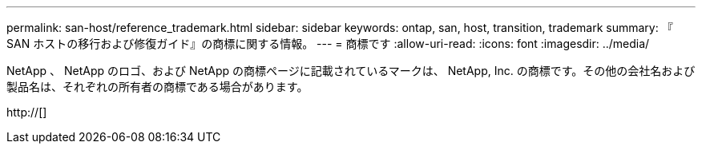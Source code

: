 ---
permalink: san-host/reference_trademark.html 
sidebar: sidebar 
keywords: ontap, san, host, transition, trademark 
summary: 『 SAN ホストの移行および修復ガイド』の商標に関する情報。 
---
= 商標です
:allow-uri-read: 
:icons: font
:imagesdir: ../media/


NetApp 、 NetApp のロゴ、および NetApp の商標ページに記載されているマークは、 NetApp, Inc. の商標です。その他の会社名および製品名は、それぞれの所有者の商標である場合があります。

http://[]
